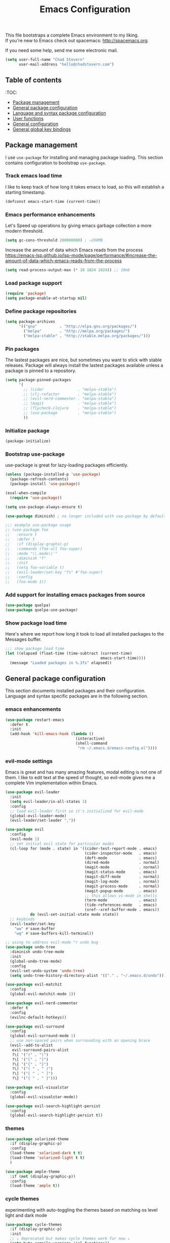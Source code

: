 #+TITLE: Emacs Configuration

This file bootstraps a complete Emacs environment to my liking. \\
If you're new to Emacs check out spacemacs: http://spacemacs.org.

If you need some help, send me some electronic mail.

#+BEGIN_SRC emacs-lisp
  (setq user-full-name "Chad Stovern"
        user-mail-address "hello@chadstovern.com")
#+END_SRC


** Table of contents

:TOC:
- [[#package-management][Package management]]
- [[#general-package-configuration][General package configuration]]
- [[#language-and-syntax-package-configuration][Language and syntax package configuration]]
- [[#user-functions][User functions]]
- [[#general-configuration][General configuration]]
- [[#general-global-key-bindings][General global key bindings]]


** Package management

I use =use-package= for installing and managing package loading.  This section contains configuration to bootstrap =use-package=.

*** Track emacs load time

I like to keep track of how long it takes emacs to load, so this will establish a starting timestamp.

#+BEGIN_SRC emacs-lisp
  (defconst emacs-start-time (current-time))
#+END_SRC

*** Emacs performance enhancements

Let's Speed up operations by giving emacs garbage collection a more modern threshold.
#+BEGIN_SRC emacs-lisp
  (setq gc-cons-threshold 200000000) ; ~200MB
#+END_SRC

Increase the amount of data which Emacs reads from the process https://emacs-lsp.github.io/lsp-mode/page/performance/#increase-the-amount-of-data-which-emacs-reads-from-the-process
#+BEGIN_SRC emacs-lisp
  (setq read-process-output-max (* 10 1024 1024)) ;; 10mb
#+END_SRC

*** Load package support

#+BEGIN_SRC emacs-lisp
  (require 'package)
  (setq package-enable-at-startup nil)
#+END_SRC

*** Define package repositories

#+BEGIN_SRC emacs-lisp
  (setq package-archives
        '(("gnu"          . "http://elpa.gnu.org/packages/")
          ("melpa"        . "http://melpa.org/packages/")
          ("melpa-stable" . "http://stable.melpa.org/packages/")))
#+END_SRC

*** Pin packages

The lastest packages are nice, but sometimes you want to stick with stable releases.  Package will always install the lastest packages available unless a package is pinned to a repository.

#+BEGIN_SRC emacs-lisp
  (setq package-pinned-packages
        '(
          ;; (cider               . "melpa-stable")
          ;; (clj-refactor        . "melpa-stable")
          ;; (evil-nerd-commenter . "melpa-stable")
          ;; (magit               . "melpa-stable")
          ;; (flycheck-clojure    . "melpa-stable")
          ;; (use-package         . "melpa-stable")
          ))
#+END_SRC

*** Initialize package

#+BEGIN_SRC emacs-lisp
  (package-initialize)
#+END_SRC

*** Bootstrap use-package

use-package is great for lazy-loading packages efficiently.

#+BEGIN_SRC emacs-lisp
  (unless (package-installed-p 'use-package)
    (package-refresh-contents)
    (package-install 'use-package))

  (eval-when-compile
    (require 'use-package))

  (setq use-package-always-ensure t)

  (use-package diminish) ; no longer included with use-package by default

  ;;; example use-package usage
  ;; (use-package foo
  ;;   :ensure t
  ;;   :defer t
  ;;   :if (display-graphic-p)
  ;;   :commands (foo-all foo-super)
  ;;   :mode "\\.mode\\'"
  ;;   :diminish "f"
  ;;   :init
  ;;   (setq foo-variable t)
  ;;   (evil-leader/set-key "fs" #'foo-super)
  ;;   :config
  ;;   (foo-mode 1))
#+END_SRC

*** Add support for installing emacs packages from source

#+BEGIN_SRC emacs-lisp
  (use-package quelpa)
  (use-package quelpa-use-package)
#+END_SRC


*** Show package load time

Here's where we report how long it took to load all installed packages to the Messages buffer.

#+BEGIN_SRC emacs-lisp
  ;;; show package load time
  (let ((elapsed (float-time (time-subtract (current-time)
                                            emacs-start-time))))
    (message "Loaded packages in %.3fs" elapsed))
#+END_SRC


** General package configuration

This section documents installed packages and their configuration.  Language and syntax specific packages are in the following section.

*** emacs enhancements

#+BEGIN_SRC emacs-lisp
  (use-package restart-emacs
    :defer t
    :init
    (add-hook 'kill-emacs-hook (lambda ()
                                 (interactive)
                                 (shell-command
                                  "rm ~/.emacs.d/emacs-config.el"))))
#+END_SRC

*** evil-mode settings

Emacs is great and has many amazing features, modal editing is not one of them.  I like to edit text at the speed of thought, so evil-mode gives me a complete Vim implementation within Emacs.

#+BEGIN_SRC emacs-lisp
  (use-package evil-leader
    :init
    (setq evil-leader/in-all-states 1)
    :config
    ;; load evil-leader first so it's initialized for evil-mode
    (global-evil-leader-mode)
    (evil-leader/set-leader ","))

  (use-package evil
    :config
    (evil-mode 1)
    ;; set initial evil state for particular modes
    (cl-loop for (mode . state) in '((cider-test-report-mode . emacs)
                                     (cider-inspector-mode   . emacs)
                                     (deft-mode              . emacs)
                                     (dired-mode             . normal)
                                     (magit-mode             . normal)
                                     (magit-status-mode      . emacs)
                                     (magit-diff-mode        . normal)
                                     (magit-log-mode         . normal)
                                     (magit-process-mode     . normal)
                                     (magit-popup-mode       . emacs)
                                     ;; this allows vi-mode in shells
                                     (term-mode              . emacs)
                                     (tide-references-mode   . emacs)
                                     (xref--xref-buffer-mode . emacs))
             do (evil-set-initial-state mode state))
    ;; keybinds
    (evil-leader/set-key
      "ww" #'save-buffer
      "wq" #'save-buffers-kill-terminal))

  ;; using to address evil-mode ^r undo bug
  (use-package undo-tree
    :diminish undo-tree-mode
    :init
    (global-undo-tree-mode)
    :config
    (evil-set-undo-system 'undo-tree)
    (setq undo-tree-history-directory-alist '(("." . "~/.emacs.d/undo"))))

  (use-package evil-matchit
    :config
    (global-evil-matchit-mode 1))

  (use-package evil-nerd-commenter
    :defer t
    :config
    (evilnc-default-hotkeys))

  (use-package evil-surround
    :config
    (global-evil-surround-mode 1)
    ;; use non-spaced pairs when surrounding with an opening brace
    (evil--add-to-alist
     evil-surround-pairs-alist
     ?\( '("(" . ")")
     ?\[ '("[" . "]")
     ?\{ '("{" . "}")
     ?\) '("( " . " )")
     ?\] '("[ " . " ]")
     ?\} '("{ " . " }")))

  (use-package evil-visualstar
    :config
    (global-evil-visualstar-mode))

  (use-package evil-search-highlight-persist
    :config
    (global-evil-search-highlight-persist t))
#+END_SRC

*** themes

#+BEGIN_SRC emacs-lisp
  (use-package solarized-theme
    :if (display-graphic-p)
    :config
    (load-theme 'solarized-dark t t)
    (load-theme 'solarized-light t t)
    )

  (use-package ample-theme
    :if (not (display-graphic-p))
    :config
    (load-theme 'ample t))
#+END_SRC

*** cycle themes

experimenting with auto-toggling the themes based on matching os level light and dark mode

#+BEGIN_SRC emacs-lisp
  (use-package cycle-themes
    :if (display-graphic-p)
    :init
    ;; ↓ deprecated but makes cycle themes work for now ↓
    (setq byte-compile-warnings '(cl-functions))
    (require 'cl)
    ;; ↑ deprecated but makes cycle themes work for now ↑
    (setq cycle-themes-theme-list
          '(
            solarized-dark
            solarized-light
            ))
    :config
    (evil-leader/set-key "ct" #'cycle-themes))

  (use-package auto-dark
    :if (display-graphic-p)
    :diminish auto-dark-mode
    :custom
    (auto-dark-themes '((solarized-dark) (solarized-light)))
    (auto-dark-allow-osascript t)
    (auto-dark-allow-powershell nil)
    :init (auto-dark-mode))
#+END_SRC

*** terminal settings

Explain.

#+BEGIN_SRC emacs-lisp
  (use-package multi-term
    :defer t
    :init
    (setq multi-term-dedicated-window-height 30
          multi-term-program "zsh")
    (add-hook 'term-mode-hook
              (lambda ()
                (setq term-buffer-maximum-size 10000)
                (setq yas-dont-activate t)
                (setq-local scroll-margin 0)
                (setq-local scroll-conservatively 0)
                (setq-local scroll-step 1)
                (setq-local evil-emacs-state-cursor 'bar)
                (setq-local global-hl-line-mode nil))))
#+END_SRC

*** window management

Explain.

#+BEGIN_SRC emacs-lisp
  (use-package perspective
    :if (not (bound-and-true-p persp-mode)) ; don't reload mode when reloading emacs config
    :init
    (add-hook 'kill-emacs-hook #'persp-state-save)
    :config
    (setq persp-suppress-no-prefix-key-warning t
          persp-state-default-file (concat user-emacs-directory ".emacs-perspectives"))
    (evil-leader/set-key "pl" '(lambda () ; (p)erspectives (l)oad
                                 (interactive)
                                 (persp-state-load persp-state-default-file)))
    (persp-mode))

  (use-package buffer-move
    :defer t)

  (use-package zoom-window
    :defer t
    :init
    (setq zoom-window-mode-line-color nil))

  ;; (use-package tab-line
  ;;   :ensure nil
  ;;   :init
  ;;   (global-tab-line-mode)
  ;;   :config
  ;;   (setq tab-line-new-button-show nil
  ;;         ;; tab-line-close-button-show nil
  ;;         tab-line-exclude-modes '(cider-test-report-mode
  ;;                                  deft-mode
  ;;                                  magit-mode
  ;;                                  magit-status-mode
  ;;                                  magit-diff-mode
  ;;                                  magit-log-mode
  ;;                                  magit-process-mode
  ;;                                  magit-popup-mode
  ;;                                  term-mode
  ;;                                  text-mode
  ;;                                  tide-references-mode
  ;;                                  xref--xref-buffer-mode))
  ;;   (set-face-attribute 'tab-line nil ;; background behind tabs
  ;;                       :background "#eee8d5" ; base2
  ;;                       :foreground "#657b83" ; base00
  ;;                       :distant-foreground "#586e75" ; base01
  ;;                       :family "Menlo"
  ;;                       :height 0.95
  ;;                       :box nil)
  ;;   (set-face-attribute 'tab-line-tab nil ;; active tab in another window
  ;;                       :inherit 'tab-line
  ;;                       :background "#fdf6e3" ; base3
  ;;                       :foreground "#586e75" ; base01
  ;;                       :box nil)
  ;;   (set-face-attribute 'tab-line-tab-current nil ;; active tab in current window
  ;;                       :background "#fdf6e3" ; base3
  ;;                       :foreground "#586e75" ; base01
  ;;                       :box nil)
  ;;   (set-face-attribute 'tab-line-tab-inactive nil ;; inactive tab
  ;;                       :background "#eee8d5" ; base2
  ;;                       :foreground "#93a1a1" ; base1
  ;;                       :box nil)
  ;;   (set-face-attribute 'tab-line-highlight nil ;; mouseover
  ;;                       :background "#eee8d5" ; base2
  ;;                       :foreground 'unspecified)
  ;;   ;; keyboard shortcuts
  ;;   (global-set-key (kbd "s-{") #'tab-line-switch-to-prev-tab)
  ;;   (global-set-key (kbd "s-}") #'tab-line-switch-to-next-tab))
#+END_SRC

*** navigation

Explain.

#+BEGIN_SRC emacs-lisp
  (use-package ivy
    :diminish ivy-mode
    :init
    (setq ivy-use-virtual-buffers t
          ivy-height 15
          ivy-count-format "(%d/%d) "
          ivy-re-builders-alist '((t . ivy--regex-ignore-order)))
    :config
    (ivy-mode 1))

  (use-package counsel
    :defer t)

  (use-package counsel-projectile
    :defer t)

  (use-package smex
    :defer t)

  (use-package ag
    :defer t)

  (use-package neotree
    :defer t
    :init
    (setq neo-smart-open t
          neo-autorefresh t
          neo-force-change-root t))

  (use-package display-line-numbers
    :ensure nil
    :hook (prog-mode . display-line-numbers-mode)
    :config
    (evil-leader/set-key "nn" #'display-line-numbers-mode))
#+END_SRC

*** project management

Explain.

#+BEGIN_SRC emacs-lisp
  ;;; project management
  (use-package projectile
    :defer t
    :diminish projectile-mode
    ;; :init
    :config
    ;; allow use of projectile "anywhere"
    (setq projectile-require-project-root nil)
    ;; use native elisp indexing to ensure ignore enforcement
    ;; (setq projectile-indexing-method 'native)
    ;; speed up projectile after first project search (especially for elisp native mode)
    ;; (setq projectile-enable-caching t)
    (setq projectile-globally-ignored-directories
          (cl-union projectile-globally-ignored-directories
                    '(".git"
                      ".cljs_rhino_repl"
                      ".cpcache"
                      ".meghanada"
                      ".shadow-cljs"
                      ".svn"
                      "cljs-runtime"
                      "node_modules"
                      "out"
                      "repl"
                      "resources/public/js/compiled"
                      "target"
                      "venv")))
    (setq projectile-globally-ignored-files
          (cl-union projectile-globally-ignored-files
                    '(".DS_Store"
                      ".lein-repl-history"
                      "*.gz"
                      "*.pyc"
                      "*.png"
                      "*.jpg"
                      "*.jar"
                      "*.retry"
                      "*.svg"
                      "*.tar.gz"
                      "*.tgz"
                      "*.zip")))
    (setq projectile-globally-unignored-files
          (cl-union projectile-globally-unignored-files
                    '("profiles.clj")))
    (setq projectile-mode-line '(:eval (format " [%s] " (projectile-project-name))))
    (projectile-mode))
#+END_SRC

direnv - load environment variables from .envrc files per project

#+BEGIN_SRC elisp
  (use-package envrc
    :defer t
    :init
    (envrc-global-mode))
#+END_SRC

*** documentation

#+BEGIN_SRC emacs-lisp
  (use-package deft
    :commands (deft)
    :init
    ;;; custom setup to support multiple note roots
    (defvar --user-home-dir (getenv "HOME"))
    (defvar --user-notes-common-dir (concat --user-home-dir "/notes/common"))
    (defvar --user-notes-personal-dir (concat --user-home-dir "/notes/personal"))
    (defvar --user-notes-work-dir (concat --user-home-dir "/notes/work"))
    (defun cs-setup-deft (notes-dir)
      ;; ensure we can filter by typing every time we launch deft
      (setq deft-directory notes-dir)
      (when (get-buffer "*Deft*") (kill-buffer "*Deft*"))
      (deft)
      (evil-emacs-state))
    ;;; keybinds pre load
    (evil-leader/set-key
      "nc" (lambda () (interactive) (cs-setup-deft --user-notes-common-dir))
      "np" (lambda () (interactive) (cs-setup-deft --user-notes-personal-dir))
      "nw" (lambda () (interactive) (cs-setup-deft --user-notes-work-dir))
      "nf" #'deft-find-file) ; (n)otes (f)ind file
    :config
    ;;; keybinds on load
    (evil-leader/set-key-for-mode 'deft-mode
      "nd" #'deft-delete-file     ; (n)valt (d)elete file
      "nr" #'deft-rename-file     ; (n)valt (r)ename file
      "nR" #'deft-refresh         ; (n)valt (R)efresh
      "nn" #'deft-new-file-named) ; (n)valt (n)ew file
    (setq
     ;; deft-recursive t
     deft-extensions '("txt" "org" "md")
     deft-default-extension "txt"
     deft-use-filename-as-title t
     deft-use-filter-string-for-filename t
     deft-auto-save-interval 30.0))
#+END_SRC

*** version control

magit so awesome.

#+BEGIN_SRC emacs-lisp
  (use-package magit
    :defer t
    :init
    ;; ? will pop up the built-in hotkeys from status mode
    (evil-leader/set-key
      "gg"  #'magit-dispatch-popup
      "gst" #'magit-status
      "gd"  #'magit-diff-working-tree
      "gco" #'magit-checkout
      "gcm" #'magit-checkout
      "gcb" #'magit-branch-and-checkout
      "gl"  #'magit-pull-from-upstream
      "gaa" #'magit-stage-modified
      "grh" #'magit-reset-head
      "gca" #'magit-commit
      "gpu" #'magit-push-current-to-upstream
      "gpp" #'magit-push-current-to-pushremote
      "gt"  #'magit-tag
      "gpt" #'magit-push-tags)
    (add-hook 'magit-status-mode-hook (lambda () (setq truncate-lines nil)))
    ;; specific within magit-mode
    (evil-leader/set-key-for-mode 'text-mode
      "cc" 'with-editor-finish
      "cC" 'with-editor-cancel)
    :config
    (setq truncate-lines nil) ; wrap lines, don't truncate.
    ;; let's improve evil-mode compatability
    (define-key magit-status-mode-map (kbd "k") #'previous-line)
    (define-key magit-status-mode-map (kbd "K") 'magit-discard)
    (define-key magit-status-mode-map (kbd "j") #'next-line))
#+END_SRC

diff-hl pretty cool.

#+BEGIN_SRC emacs-lisp
  (use-package diff-hl
    :defer t
    :init
    (add-hook 'after-init-hook 'global-diff-hl-mode)
    (add-hook 'dired-mode-hook 'diff-hl-dired-mode)
    (add-hook 'magit-post-refresh-hook 'diff-hl-magit-post-refresh)
    :config
    (diff-hl-flydiff-mode t)
    (unless (display-graphic-p)
      (diff-hl-margin-mode t)))
#+END_SRC

*** code auto-completion settings

For code completeion I've moved from auto-complete to company-mode since it is under active development and has great support in many modes.

I am giving up doc popups in some modes by making this move, but am admitting that more often than not I'm not using auto-complete to read docs, and instead will ensure I have a universal keybind that calls a mode's doc lookup.

I'm now experimenting with lsp-mode to add a more standarized approach to adding advanced language completion support.

#+BEGIN_SRC emacs-lisp
  (use-package company
    :diminish "⇥"
    :config
    (global-company-mode)
    (company-tng-configure-default)
    (define-key company-active-map [escape]
                (lambda ()
                  (interactive)
                  (company-complete)
                  (company-abort)
                  (when (bound-and-true-p evil-mode)
                    (evil-force-normal-state)))))

  (use-package lsp-mode
    :defer t
    :diminish lsp-mode
    :hook (((
             js-ts-mode
             typescript-ts-mode
             tsx-ts-mode
             ruby-mode
             web-mode
             ) . lsp-deferred))
    :commands (lsp-deferred lsp)
    :config
    (setq lsp-prefer-capf t)
    (setq lsp-auto-configure t
          lsp-auto-guess-root t
          ;; don't set flymake or lsp-ui so the default linter doesn't get trampled
          lsp-diagnostic-package :none
          lsp-rubocop-use-bundler nil
          lsp-solargraph-use-bundler nil)
    (with-eval-after-load 'lsp-mode
      (add-to-list 'lsp--formatting-indent-alist `(web-mode . web-mode-code-indent-offset))
      (add-to-list 'lsp-language-id-configuration `(".*\\.erb$" . "html")))
    ;;; keybinds after load
    (evil-leader/set-key
      "jd"  #'lsp-find-definition   ; (j)ump to (d)efinition
      "jb"  #'xref-pop-marker-stack ; (j)ump (b)ack to marker
      "fu"  #'lsp-find-references)  ; (f)ind (u)sages
    (define-key xref--xref-buffer-mode-map (kbd "k") #'previous-line)
    (define-key xref--xref-buffer-mode-map (kbd "j") #'next-line)
    (define-key xref--xref-buffer-mode-map (kbd "h") #'move-beginning-of-line)
    (define-key xref--xref-buffer-mode-map (kbd "l") #'move-end-of-line))

  (use-package lsp-ui
    :defer t
    :config
    (setq lsp-ui-sideline-enable t
          ;; disable flycheck setup so default linter isn't trampled
          lsp-ui-flycheck-enable nil
          lsp-ui-sideline-show-symbol nil
          lsp-ui-sideline-show-hover nil
          lsp-ui-sideline-show-code-actions nil
          lsp-ui-peek-enable nil
          lsp-ui-imenu-enable nil
          lsp-ui-doc-enable nil))
#+END_SRC

*** ai tools

Tools that automate parts of your workflow.

#+BEGIN_SRC elisp
  ;; (defun cs-copilot-or-company-tab ()
  ;;   (interactive)
  ;;   (or
  ;;    (copilot-accept-completion)
  ;;    (company-indent-or-complete-common nil)
  ;;    ))

  ;; (defun cs/no-copilot-mode ()
  ;;   "Helper for `cs/no-copilot-modes'."
  ;;   (copilot-mode -1))

  ;; (defvar cs/no-copilot-modes
  ;;   '(org-mode
  ;;     markdown-mode
  ;;     text-mode
  ;;     fundamental-mode
  ;;     eshell-mode
  ;;     shell-mode
  ;;     vterm-mode
  ;;     term-mode
  ;;     comint-mode
  ;;     compilation-mode
  ;;     minibuffer-inactive-mode
  ;;     )
  ;;   "Modes in which copilot is inconvenient.")

  ;; (defvar cs/copilot-manual-mode nil
  ;;   "When `t' will only show completions when manually triggered, e.g. via M-C-<return>.")

  ;; (defun cs/copilot-disable-predicate ()
  ;;   (or cs/copilot-manual-mode
  ;;       (member major-mode cs/no-copilot-modes)
  ;;       (company--active-p)
  ;;       ))

  ;; (use-package copilot
  ;;   :diminish "✈"
  ;;   :quelpa (copilot :fetcher github
  ;;                    :repo "zerolfx/copilot.el"
  ;;                    :branch "main"
  ;;                    :files ("dist" "*.el"))
  ;;   :hook ((prog-mode . copilot-mode))
  ;;   :config
  ;;   (add-to-list 'copilot-disable-predicates #'cs/copilot-disable-predicate)
  ;;   ;; (setq copilot-enable-predicates '(evil-insert-state-p)) ; evil-mode compatibility
  ;;   ;; (with-eval-after-load 'company
  ;;   ;;   (delq 'company-preview-if-just-one-frontend company-frontends) ; disable inline previews
  ;;   ;;   (define-key company-mode-map (kbd "<tab>") 'cs-copilot-or-company-tab)
  ;;   ;;   (define-key company-mode-map (kbd "TAB") 'cs-copilot-or-company-tab)
  ;;   ;;   (define-key company-active-map (kbd "<tab>") 'cs-copilot-or-company-tab)
  ;;   ;;   (define-key company-active-map (kbd "TAB") 'cs-copilot-or-company-tab))
  ;;   )
#+END_SRC

*** syntax checking

Explain.

#+BEGIN_SRC emacs-lisp
  (use-package flycheck
    :defer t
    :diminish flycheck-mode
    :init
    (add-hook 'after-init-hook #'global-flycheck-mode)
    :config
    (setq-default flycheck-check-syntax-automatically '(mode-enabled save))
    ;; disable documentation related emacs lisp checker
    (setq-default flycheck-disabled-checkers '(emacs-lisp-checkdoc clojure-cider-typed))
    (setq flycheck-mode-line-prefix "☑"))

  ;; (use-package flycheck-inline
  ;;   :defer t
  ;;   :after (flycheck)
  ;;   :hook ((flycheck-mode . turn-on-flycheck-inline)))

  (use-package flymake
    :ensure nil
    :defer t
    :diminish flymake-mode)
#+END_SRC

*** paredit

Explain.

barf = push out of current sexp \\
slurp = pull into current sexp \\
use ~Y~ not ~yy~ for yanking a line maintaining balanced parens \\
use ~y%~ for yanking a s-expression

#+BEGIN_SRC emacs-lisp
  (use-package paredit
    :defer t
    :diminish "⒫"
    :init
    (add-hook 'emacs-lisp-mode-hook 'enable-paredit-mode)
    (add-hook 'clojure-mode-hook 'enable-paredit-mode)
    (add-hook 'clojurescript-mode-hook 'enable-paredit-mode)
    (add-hook 'yaml-mode-hook (lambda ()
                                (enable-paredit-mode)
                                (electric-pair-mode)))
    (evil-leader/set-key
      "W"   #'paredit-wrap-sexp
      "w("  #'paredit-wrap-sexp
      "w["  #'paredit-wrap-square
      "w{"  #'paredit-wrap-curly
      "w<"  #'paredit-wrap-angled
      "w\"" #'paredit-meta-doublequote
      ">>"  #'paredit-forward-barf-sexp
      "><"  #'paredit-forward-slurp-sexp
      "<<"  #'paredit-backward-barf-sexp
      "<>"  #'paredit-backward-slurp-sexp
      "D"   #'paredit-splice-sexp         ; del surrounding ()[]{}
      "rs"  #'raise-sexp                  ; (r)aise (s)exp
      "ss"  #'paredit-split-sexp          ; (s)plit (s)exp
      "js"  #'paredit-join-sexps          ; (j)oin (s)exps
      "xs"  #'kill-sexp                   ; (x)delete (s)exp
      "xS"  #'backward-kill-sexp          ; (x)delete (S)exp backward
      "pt"  #'evil-cleverparens-mode)     ; clever(p)arens (t)oggle
    :config
    ;; prevent paredit from adding a space before opening paren in certain modes
    (defun cs-mode-space-delimiter-p (endp delimiter)
      "Don't insert a space before delimiters in certain modes"
      (or
       (bound-and-true-p js-mode)
       (bound-and-true-p javascript-mode)))
    (add-to-list 'paredit-space-for-delimiter-predicates #'cs-mode-space-delimiter-p))

  (use-package evil-cleverparens
    :defer t
    :diminish "⒞"
    :init
    ;; enabled in the following modes
    (add-hook 'clojure-mode-hook 'evil-cleverparens-mode)
    (add-hook 'emacs-lisp-mode-hook 'evil-cleverparens-mode)
    (add-hook 'lisp-mode-hook 'evil-cleverparens-mode)
    (add-hook 'lisp-interaction-mode-hook 'evil-cleverparens-mode)
    (add-hook 'org-mode-hook 'evil-cleverparens-mode)
    (add-hook 'web-mode-hook 'evil-cleverparens-mode)
    (add-hook 'yaml-mode-hook 'evil-cleverparens-mode)
    (add-hook 'typescript-mode-hook 'evil-cleverparens-mode)
    ;; disabled in the following modes
    ;; (add-hook 'rjsx-mode-hook (lambda () (evil-cleverparens-mode -1)))
    ;;; keybinds pre load
    (evil-leader/set-key "pt" #'evil-cleverparens-mode) ; clever(p)arens (t)oggle
    :config
    ;; prevent evil-cleverparens from setting x and X to delete and splice,
    ;; preventing it from "breaking" paredit's default strict behavior.
    (evil-define-key 'normal evil-cleverparens-mode-map
      (kbd "x") #'paredit-forward-delete
      (kbd "X") #'paredit-backward-delete))
#+END_SRC

*** aggressive indentation

#+BEGIN_SRC emacs-lisp
  (use-package aggressive-indent
    :diminish "⇉"
    :config
    (global-aggressive-indent-mode 1)
    (setq aggressive-indent-excluded-modes
          (cl-union aggressive-indent-excluded-modes
                    '(c-mode
                      clojure-mode
                      clojurescript-mode
                      dockerfile-mode
                      html-mode
                      java-mode
                      javascript-mode
                      js-ts-mode
                      js-mode
                      pug-mode
                      terraform-mode
                      tide-mode
                      typscript-mode
                      typescript-ts-mode
                      tsx-ts-mode
                      web-mode))))
#+END_SRC

*** indentation highlighting
#+BEGIN_SRC emacs-lisp
  (use-package highlight-indent-guides
    :defer t
    :hook ((prog-mode . highlight-indent-guides-mode))
    :diminish highlight-indent-guides-mode
    :config
    (setq highlight-indent-guides-method 'character
          highlight-indent-guides-responsive 'top))
#+END_SRC

*** code folding
#+BEGIN_SRC emacs-lisp
  (use-package hideshow
    :ensure nil
    :hook (prog-mode . hs-minor-mode)
    :diminish hs-minor-mode
    ;; :config
    ;; (evil-define-key 'normal prog-mode-map (kbd "SPC") 'hs-toggle-hiding)
    )
#+END_SRC

*** rainbow delimiters

Explain.

#+BEGIN_SRC emacs-lisp
  (use-package rainbow-delimiters
    :defer t
    :init
    (add-hook 'prog-mode-hook #'rainbow-delimiters-mode)
    (add-hook 'yaml-mode-hook #'rainbow-delimiters-mode))
#+END_SRC

*** column width enforcement

Explain.

#+BEGIN_SRC emacs-lisp
  (use-package column-enforce-mode
    :hook (clojure-mode
           shell-script-mode
           json-mode)
    :diminish column-enforce-mode
    :init
    (setq column-enforce-column 100
          column-enforce-comments nil))
#+END_SRC

*** show end of buffer in editing modes (easily see empty lines)

#+BEGIN_SRC emacs-lisp
  (use-package vi-tilde-fringe
    :defer t
    :diminish vi-tilde-fringe-mode
    :init
    (add-hook 'prog-mode-hook #'vi-tilde-fringe-mode)
    (add-hook 'conf-space-mode-hook #'vi-tilde-fringe-mode)
    (add-hook 'markdown-mode-hook #'vi-tilde-fringe-mode)
    (add-hook 'org-mode-hook #'vi-tilde-fringe-mode)
    (add-hook 'yaml-mode-hook #'vi-tilde-fringe-mode))
#+END_SRC

*** emoji / unicode support 😎👍🏼🚀

I've disabled this due to the massive performance degradation I experienced.

#+BEGIN_SRC emacs-lisp
  (use-package emojify
    :defer t
    :init
    (add-hook 'after-init-hook #'global-emojify-mode)
    (add-hook 'after-init-hook #'global-emojify-mode-line-mode)
    :config
    (setq emojify-inhibit-major-modes
          (cl-union emojify-inhibit-major-modes
                    '(cider-mode
                      cider-repl-mode
                      cider-test-report-mode
                      shell-script-mode
                      sql-mode
                      term-mode
                      web-mode
                      yaml-mode))
          emojify-prog-contexts "none"))
#+END_SRC

*** keybind discovery

As you start typing a key command in emacs, a pop-up modal will appear at the bottom of the window, showing you options.  This is multi-layered meaning if a key command sequence is more than just two keys, it will progressively reveal your options as you make key presses.

#+BEGIN_SRC emacs-lisp
  (use-package which-key
    :ensure nil
    :diminish which-key-mode
    :config
    (which-key-mode))
#+END_SRC

*** jump to text

Jump to any line or word with the keybinds shown below.

#+BEGIN_SRC emacs-lisp
  (use-package avy
    :defer t
    :init
    ;;; keybinds pre load
    (evil-leader/set-key
      "jl" #'avy-goto-line
      "jw" #'avy-goto-word-1
      "jc" #'avy-goto-char))
#+END_SRC

*** editorconfig: indentation and whitespace settings

Honor editorconfig files configuration for whitespace and indentation settings where possible.

#+BEGIN_SRC emacs-lisp
  (use-package editorconfig
    :ensure nil
    :diminish "↹"
    :init
    (setq auto-mode-alist
          (cl-union auto-mode-alist
                    '(("\\.editorconfig\\'" . editorconfig-conf-mode)
                      ("\\editorconfig\\'"  . editorconfig-conf-mode))))
    :config
    (editorconfig-mode 1))
#+END_SRC

*** prevent long line slow-downs

#+BEGIN_SRC emacs-lisp
  (use-package so-long
    :config
    (setq so-long-minor-modes
          (cl-union so-long-minor-modes
                    '(column-enforce-mode
                      flycheck-mode
                      rainbow-delimiters-mode
                      show-smartparens-mode)))
    (global-so-long-mode 1))
#+END_SRC

*** documentation search

#+BEGIN_SRC emacs-lisp
  (use-package dash-at-point
    :defer t)
#+END_SRC

*** code snippets

#+BEGIN_SRC emacs-lisp
  (use-package yasnippet
    :commands (yas-minor-mode yas-minor-mode-on)
    :diminish yas-minor-mode
    :init
    (add-hook 'prog-mode-hook #'yas-minor-mode)
    (add-hook 'restclient-mode-hook #'yas-minor-mode)
    (add-hook 'org-mode-hook #'yas-minor-mode)
    :config
    (setq yas-snippet-dirs
          (cl-union yas-snippet-dirs
                    '("~/.emacs.d/snippets"))) ;; personal snippets
    (yas-reload-all))

  (use-package yasnippet-snippets
    :defer t)
#+END_SRC

*** spell checking

#+BEGIN_SRC emacs-lisp
  (setq ispell-program-name "aspell")
#+END_SRC

*** string manipulation
#+BEGIN_SRC emacs-lisp
  (use-package string-inflection
    :defer t
    :init
    (evil-leader/set-key
      "sit" #'string-inflection-all-cycle
      "sic" #'string-inflection-lower-camelcase
      "sik" #'string-inflection-kebab-case
      "sis" #'string-inflection-underscore))
#+END_SRC


** Language and syntax package configuration

This section documents installed language and syntax specific packages and their configuration.

*** universal

Explain.

#+BEGIN_SRC emacs-lisp
  (use-package treesit
    :ensure nil
    ;; only load treesit if installed Emacs supports it
    :if (fboundp 'treesit-language-available-p)
    :config
    ;; set up language grammar sources for automatic installation:
    (setq treesit-language-source-alist
          '(
  	  (javascript    "https://github.com/tree-sitter/tree-sitter-javascript")
            (typescript    "https://github.com/tree-sitter/tree-sitter-typescript" "master" "typescript/src")
            (tsx           "https://github.com/tree-sitter/tree-sitter-typescript" "master" "tsx/src")
            (json          "https://github.com/tree-sitter/tree-sitter-json")
            (css          "https://github.com/tree-sitter/tree-sitter-css")
            (html          "https://github.com/tree-sitter/tree-sitter-html")
            (regex          "https://github.com/tree-sitter/tree-sitter-regex")
            (bash          "https://github.com/tree-sitter/tree-sitter-bash")
            ;; clojure: no support yet
            ;; clojurescript: no support yet
            (ruby          "https://github.com/tree-sitter/tree-sitter-ruby")
            (python        "https://github.com/tree-sitter/tree-sitter-python")
            (go            "https://github.com/tree-sitter/tree-sitter-go")
            (java          "https://github.com/tree-sitter/tree-sitter-java")
  	  ))
    ;; Automatically install grammars if they aren’t already available.
    (dolist (lang '(
  		  javascript
  		  typescript
  		  tsx
  		  json
  		  css
  		  html
  		  regex
  		  bash
  		  ruby
  		  python
  		  go
  		  java
  		  ))
      (unless (treesit-language-available-p lang)
        (treesit-install-language-grammar lang))))
#+END_SRC

*** clojure

Explain.

#+BEGIN_SRC emacs-lisp
  (use-package clojure-mode
    :defer t
    :init
    (add-hook 'clojure-mode-hook (lambda ()
                                   (clj-refactor-mode 1)
                                   (yas-minor-mode)
                                   (add-to-list 'write-file-functions 'delete-trailing-whitespace)))
    :config
    (require 'flycheck-clj-kondo)
    ;;; keybinds on load
    (evil-leader/set-key-for-mode 'clojure-mode
      "ri"  #'cider-jack-in                 ; (r)epl (i)nitialize
      "rr"  #'cider-restart                 ; (r)epl (r)estart
      "rq"  #'cider-quit                    ; (r)epl (q)uit
      "rc"  #'cider-connect                 ; (r)epl (c)onnect
      "eb"  #'cider-eval-buffer             ; (e)val (b)uffer
      "ef"  #'cider-eval-defun-at-point     ; (e)val de(f)un
      "es"  #'cider-eval-sexp-at-point      ; (e)val (s)-expression
      "rtn" #'cider-test-run-ns-tests       ; (r)un (t)ests (n)amespace
      "rtp" #'cider-test-run-project-tests  ; (r)un (t)ests (p)roject
      "rtl" #'cider-test-run-loaded-tests   ; (r)un (t)ests (l)oaded namespaces
      "rtf" #'cider-test-rerun-failed-tests ; (r)erun (t)ests (f)ailed tests
      "rta" #'cider-auto-test-mode          ; (r)un (t)ests (a)utomatically
      "rb"  #'cider-switch-to-repl-buffer   ; (r)epl (b)uffer
      "ff"  #'cider-format-defun            ; (f)ormat (f)orm
      "fr"  #'cider-format-region           ; (f)ormat (r)egion
      "fb"  #'cider-format-buffer           ; (f)ormat (b)uffer
      "ds"  #'cider-doc                     ; (d)oc (s)earch
      "fu"  #'cljr-find-usages              ; (f)ind (u)sages
      ;; add keybindings here to replace cljr-helm (,rf)
      )
    (evil-leader/set-key-for-mode 'clojurescript-mode
      "ri"  #'cider-jack-in-cljs            ; (r)epl (i)nitialize
      "rr"  #'cider-restart                 ; (r)epl (r)estart
      "rq"  #'cider-quit                    ; (r)epl (q)uit
      "rc"  #'cider-connect-cljs            ; (r)epl (c)onnect
      "eb"  #'cider-eval-buffer             ; (e)val (b)uffer
      "ef"  #'cider-eval-defun-at-point     ; (e)val de(f)un
      "es"  #'cider-eval-sexp-at-point      ; (e)val (s)-expression
      "rtn" #'cider-test-run-ns-tests       ; (r)un (t)ests (n)amespace
      "rtp" #'cider-test-run-project-tests  ; (r)un (t)ests (p)roject
      "rtl" #'cider-test-run-loaded-tests   ; (r)un (t)ests (l)oaded namespaces
      "rtf" #'cider-test-rerun-failed-tests ; (r)erun (t)ests (f)ailed tests
      "rta" #'cider-auto-test-mode          ; (r)un (t)ests (a)utomatically
      "rb"  #'cider-switch-to-repl-buffer   ; (r)epl (b)uffer
      "ff"  #'cider-format-defun            ; (f)ormat (f)orm
      "fr"  #'cider-format-region           ; (f)ormat (r)egion
      "fb"  #'cider-format-buffer           ; (f)ormat (b)uffer
      "ds"  #'cider-doc                     ; (d)oc (s)earch
      "fu"  #'cljr-find-usages              ; (f)ind (u)sages
      )
    (evil-leader/set-key-for-mode 'clojurec-mode
      "eb"  #'cider-eval-buffer		  ; (e)val (b)uffer
      "ef"  #'cider-eval-defun-at-point	  ; (e)val de(f)un
      "es"  #'cider-eval-sexp-at-point	  ; (e)val (s)-expression
      "rtn" #'cider-test-run-ns-tests	  ; (r)un (t)ests (n)amespace
      "rtp" #'cider-test-run-project-tests  ; (r)un (t)ests (p)roject
      "rtl" #'cider-test-run-loaded-tests	  ; (r)un (t)ests (l)oaded namespaces
      "rtf" #'cider-test-rerun-failed-tests ; (r)erun (t)ests (f)ailed tests
      "rta" #'cider-auto-test-mode          ; (r)un (t)ests (a)utomatically
      "rb"  #'cider-switch-to-repl-buffer	  ; (r)epl (b)uffer
      "ff"  #'cider-format-defun		  ; (f)ormat (f)orm
      "fr"  #'cider-format-region		  ; (f)ormat (r)egion
      "fb"  #'cider-format-buffer		  ; (f)ormat (b)uffer
      "ds"  #'cider-doc			  ; (d)oc (s)earch
      "fu"  #'cljr-find-usages		  ; (f)ind (u)sages
      ))
  (use-package clojure-mode-extra-font-locking
    :defer t)
  (use-package cider
    :defer t
    :init
    (setq cider-repl-pop-to-buffer-on-connect nil ; don't show repl buffer on launch
          cider-repl-display-in-current-window t  ; open repl buffer in current window
          cider-show-error-buffer t               ; show error buffer automatically
          cider-auto-select-error-buffer nil      ; don't switch to error buffer on error
          cider-font-lock-dynamically t           ; font-lock as much as possible
          cider-save-file-on-load t               ; save file on prompt when evaling
          cider-repl-use-clojure-font-lock t      ; nicer repl output
          cider-repl-history-file (concat user-emacs-directory "cider-history")
          cider-repl-wrap-history t
          cider-repl-history-size 3000
          nrepl-hide-special-buffers nil          ; show buffers for debugging
          )

    (add-hook 'cider-mode-hook (lambda ()
                                 (eldoc-mode)))
    (add-hook 'cider-repl-mode-hook (lambda ()
                                      (paredit-mode)))
    ;;cljs
    ;; (setq cider-cljs-lein-repl
    ;;       "(do (require 'figwheel-sidecar.repl-api)
    ;;            (figwheel-sidecar.repl-api/start-figwheel!)
    ;;            (figwheel-sidecar.repl-api/cljs-repl))")
    :config
    (setq cider-mode-line '(:eval (format " [%s]" (cider--modeline-info))))
    ;; (eval-after-load 'flycheck '(flycheck-clojure-setup))
    ;;; keybinds on load
    (evil-leader/set-key-for-mode 'cider-repl-mode
      "rr" #'cider-restart                       ; (r)epl (r)estart
      "rq" #'cider-quit                          ; (r)epl (q)uit
      "rl" #'cider-switch-to-last-clojure-buffer ; (r)epl (l)ast buffer
      "rn" #'cider-repl-set-ns                   ; (r)epl set (n)amespace
      "rp" #'cider-repl-toggle-pretty-printing   ; (r)epl (p)retty print
      "rh" #'cider-repl-history                  ; (r)epl (h)istory
      "cr" #'cider-repl-clear-buffer             ; (c)lear (r)epl
      )
    (bind-key "S-<return>" #'cider-repl-newline-and-indent cider-repl-mode-map)
    (define-key cider-test-report-mode-map (kbd "k") #'previous-line)
    (define-key cider-test-report-mode-map (kbd "j") #'next-line))
  (use-package clj-refactor
    :defer t
    :diminish "↻"
    :init
    (setq cljr-warn-on-eval nil)
    )
  (use-package flycheck-clj-kondo
    :defer t)
  ;; (use-package flycheck-clojure
  ;;   :defer t)
  (use-package zprint-mode
    :defer t
    :diminish zprint-mode
    :hook (((clojure-mode clojurescript-mode) . zprint-mode)))
#+END_SRC

*** elixir

#+BEGIN_SRC emacs-lisp
  (use-package elixir-mode
    :defer t)
  (use-package alchemist
    :defer t)
#+END_SRC

*** emacs-lisp

#+BEGIN_SRC emacs-lisp
  (use-package emacs-lisp
    :ensure nil
    :defer t
    :init
    ;;; keybinds pre load
    (evil-leader/set-key-for-mode 'emacs-lisp-mode
      "ri" 'ielm)
    (evil-leader/set-key-for-mode 'lisp-interaction-mode
      "ri" 'ielm))
#+END_SRC

*** golang

#+BEGIN_SRC emacs-lisp
  (use-package go-mode
    :defer t
    :hook ((go-mode . (lambda ()
                        (if (not (string-match "go" compile-command))
                            (set (make-local-variable 'compile-command)
                                 "go build -v && go test -v && go vet")))))
    :init
    (setq gofmt-command "goimports")
    (add-hook 'before-save-hook 'gofmt-before-save)
    :config
    ;;; hotkeys
    (evil-leader/set-key-for-mode 'go-mode
      "CC"  #'compile       ; (C)ompile (C)ode
      "jd"  #'godef-jump    ; (j)ump to (d)ef
      "jb"  #'pop-tag-mark) ; (j)ump (b)ack
    )
  (use-package company-go
    :defer t
    :init
    (with-eval-after-load 'company
      (add-to-list 'company-backends 'company-go)))
#+END_SRC

*** graphql

#+BEGIN_SRC emacs-lisp
  (use-package graphql-mode
    :defer t)
#+END_SRC

*** html / css / javascript / typescript / web templates

Explain.

#+BEGIN_SRC emacs-lisp
  ;; use project local executables
  (use-package add-node-modules-path
    :defer t
    :hook (((
             js-ts-mode
             typescript-ts-mode
             tsx-ts-mode
             ) . add-node-modules-path)))

  ;; prettier formatting
  (use-package prettier-js
    :defer t
    :diminish prettier-js-mode
    :hook (((
             js-ts-mode
             typescript-ts-mode
             tsx-ts-mode
             ) . cs/use-prettier-if-config-exists-in-project-root)))

  (use-package eslint-fix
    :defer t
    :diminish eslint-fix)

  (defun cs/enable-eslint-webmode ()
    (interactive)
    (flycheck-add-mode 'javascript-eslint 'web-mode)
    (flycheck-select-checker 'javascript-eslint))

  ;; universal js settings
  (setq js-indent-level 2)
  (setq js-jsx-indent-level 2)

  (defun cs/js-ts-common-setup ()
    "Common configuration for JavaScript, TSX, and TypeScript modes."
    (setq-local typescript-indent-level 2
                js-indent-level 2
                indent-tabs-mode nil)
    (cs/use-linter-from-package-json)
    (cs/enable-eslint-webmode)
    (cs/use-prettier-if-config-exists-in-project-root)
    (setq-local electric-pair-pairs (append electric-pair-pairs '((?\' . ?\')))) ; add single quotes
    (setq-local electric-pair-text-pairs electric-pair-pairs)
    (electric-pair-mode 1))

  ;; Configure js-ts-mode for plain JavaScript files.
  (use-package js-ts-mode
    :ensure nil
    :mode ("\\.js\\'" . js-ts-mode)
    :hook (js-ts-mode . (lambda ()
                          (cs/js-ts-common-setup)
                          (evil-leader/set-key-for-mode 'js-ts-mode
                            "fp" 'prettier-js-mode
                            "lf" #'eslint-fix))))

  ;; Configure typescript-ts-mode for TypeScript files.
  (use-package typescript-ts-mode
    :ensure nil
    :mode ("\\.ts\\'" . typescript-ts-mode)
    :hook (typescript-ts-mode . (lambda ()
                                  (cs/js-ts-common-setup)
                                  (evil-leader/set-key-for-mode 'typescript-ts-mode
                                    "fp" 'prettier-js-mode
                                    "lf" #'eslint-fix))))

  ;; Configure tsx-ts-mode for TSX and JSX files.
  (use-package tsx-ts-mode
    :ensure nil
    :mode (("\\.tsx\\'" . tsx-ts-mode)
           ("\\.jsx\\'" . tsx-ts-mode))
    :hook (tsx-ts-mode . (lambda ()
                           (cs/js-ts-common-setup)
                           (evil-leader/set-key-for-mode 'tsx-ts-mode
                             "fp" 'prettier-js-mode
                             "lf" #'eslint-fix))))

  (use-package web-mode
    :mode ("\\.ejs\\'"
           "\\.html\\'"
           "\\.erb\\'"
           "\\.j2\\'"
           "\\.jinja\\'"
           "\\.php\\'")
    :init
    (add-hook
     'web-mode-hook
     (lambda ()
       ;; fix paren matching web-mode conflict for jinja-like templates
       (when (or (string-equal "j2" (file-name-extension buffer-file-name))
                 (string-equal "jinja" (file-name-extension buffer-file-name)))
         (setq-local electric-pair-inhibit-predicate
                     (lambda (c)
                       (if (char-equal c ?{) t (electric-pair-default-inhibit c)))))))
    :config
    (setq css-indent-offset 2
          web-mode-code-indent-offset 2
          web-mode-css-indent-offset 2
          web-mode-markup-indent-offset 2
          web-mode-attr-indent-offset 2
          web-mode-attr-value-indent-offset 2
          web-mode-enable-auto-quoting nil
          web-mode-comment-formats '(("css" . "/*")
                                     ("java" . "/*")
                                     ("php" . "/*")))
  ;;; keybinds on load
    (evil-leader/set-key-for-mode 'web-mode
      "fh" #'web-beautify-html)) ; (f)ormat (h)tml

  (use-package pug-mode
    :mode ("\\.pug\\'")
    :config
    (setq pug-tab-width 4))
#+END_SRC

*** java

#+BEGIN_SRC emacs-lisp
  (use-package lsp-java
    :defer t
    :hook (((java-mode) . lsp)))
#+END_SRC

*** markdown

#+BEGIN_SRC emacs-lisp
  (use-package markdown-mode
    :mode ("\\.md\\'"
           "\\.taskpaper\\'")
    :config
    (setq
     markdown-enable-wiki-links t
     markdown-header-scaling t
     markdown-fontify-code-blocks-natively t)
    (custom-set-faces
     '(markdown-header-face ((t (:inherit font-lock-function-name-face :family "variable-pitch"))))
     '(markdown-header-face-1 ((t (:inherit markdown-header-face :height 1.8  :foreground "#dc322f")))) ; red
     '(markdown-header-face-2 ((t (:inherit markdown-header-face :height 1.4  :foreground "#859900")))) ; green
     '(markdown-header-face-3 ((t (:inherit markdown-header-face :height 1.2  :foreground "#268bd2")))) ; blue
     '(markdown-header-face-4 ((t (:inherit markdown-header-face :height 1.15 :foreground "#b58900")))) ; yellow
     '(markdown-header-face-5 ((t (:inherit markdown-header-face :height 1.1  :foreground "#2aa198")))) ; cyan
     '(markdown-header-face-6 ((t (:inherit markdown-header-face :height 1.05 :foreground "#859900")))) ; green
     )
    ;;; keybinds on load
    (evil-leader/set-key-for-mode 'markdown-mode
      "Mb" 'markdown-insert-bold
      "Me" 'markdown-insert-italic
      "Ms" 'markdown-insert-strike-through
      "Ml" 'markdown-insert-link
      "Mu" 'markdown-insert-uri
      "Mi" 'markdown-insert-image
      "Mh" 'markdown-insert-hr
      "Mf" 'markdown-insert-footnote
      "Mp" 'cs-marked-preview-file
      "il" 'markdown-insert-wiki-link          ; (i)sert (l)ink
      "ol" 'markdown-follow-thing-at-point     ; (o)pen (l)ink
      "es" 'markdown-edit-code-block           ; (e)dit (s)pecial
      "at" 'markdown-table-align               ; (a)lign (t)able
      )

    (evil-define-key 'normal markdown-mode-map (kbd "TAB") 'markdown-cycle)

    (evil-leader/set-key
      ;; set universally and override as needed such as with magit + text-mode
      "ec" 'edit-indirect-commit
      "eC" 'edit-indirect-abort))

  (use-package edit-indirect
    :defer t)

  ;; used for em-dash and en-dash mostly
  (use-package typo
    :defer t
    :diminish typo-mode
    :init
    (evil-leader/set-key
      "ft"  #'typo-mode)) ; (f)ormatting topography (t)oggle
#+END_SRC

*** org mode

Explain.

#+BEGIN_SRC emacs-lisp
  ;;; mac mail link functions
  (defun org-mac-mail-link-open-link (mid _)
    (start-process "open-link" nil "open" (format "message://%%3C%s%%3E" mid)))

  (defun org-mac-mail-link-add-message-links ()
    (org-link-set-parameters "message" :follow #'org-mac-mail-link-open-link))

  (use-package org-mode
    :ensure nil
    :mode ("\\.org\\'"
           "\\.txt\\'")
    :hook ((org-mode . (lambda ()
                         (require 'ox-md)
                         (require 'ox-beamer)))
           ;; automatically save my orgmode files to disk
           ;; (org-mode . (lambda ()
           ;;               (add-hook 'auto-save-hook 'org-save-all-org-buffers nil t)
           ;;               (auto-save-mode)))
           (org-mode . org-mac-mail-link-add-message-links)
           (org-indent-mode . (lambda () (diminish 'org-indent-mode))))
    :init
    ;;; general settings
    (setq org-directory "~/org")
    (setq org-insert-mode-line-in-empty-file t) ; for .txt file compatability
    (setq org-startup-truncated nil) ; wrap lines, don't truncate.
    ;;; src code editing settings
    (setq org-src-fontify-natively t)
    (setq org-src-tab-acts-natively t)
    (setq org-src-window-setup 'current-window)
    ;; list of languages allowed to execute within org-mode
    (org-babel-do-load-languages 'org-babel-load-languages
                                 (append org-babel-load-languages '((sql . t))))
    ;;; todo
    (setq org-agenda-files (list "~/org/todo.org"))
    (setq org-todo-keywords
          '((sequence "TODO" "STARTED" "WAITING" "ON HOLD" "|" "DONE" "DROPPED")))
    (setq org-deadline-warning-days 3)
    (setq org-agenda-show-future-repeats nil)
    (setq org-agenda-window-setup 'current-window)
    (setq org-refile-targets '((nil :maxlevel . 5)
                               (org-agenda-files :maxlevel . 5)))
    (setq org-refile-use-outline-path t)
    (setq org-outline-path-complete-in-steps nil)
    ;; rethink this as it is outdated....
    (setq org-capture-templates
          '(("t" "Task" entry (file+headline "~/org/todo.org" "inbox")
             "** %?\n%i\n"
             :prepend t)
            ("n" "Note" entry (file+headline "~/org/notes.org" "uncategorized")
             "** %?\n%i\n"
             :prepend t)
            ("j" "Journal" entry
             (file+headline "~/org/journal.org" "current month")
             "* %u\n%?\n"
             :prepend t)
            ("s" "Scratch" entry
             (file+headline "~/org/scratchpad.org" "scratchpad")
             "** %?\n%i\n"
             :prepend t)))
    ;;; habits
    (setq org-log-into-drawer t)
    ;;; display formatting
    (setq org-image-actual-width 720)
    (setq org-adapt-indentation nil)
    (setq org-startup-indented t)
    (setq org-tags-column -100)
    ;;; exporting
    (setq image-types (cons 'svg image-types)) ; https://emacs.stackexchange.com/questions/74289/emacs-28-2-error-in-macos-ventura-image-type-invalid-image-type-svg
    (setq org-export-with-smart-quotes t)
    (setq org-html-postamble nil)
    (setq org-agenda-custom-commands
          ;; set agenda views to print to html
          '(("P" agenda "" nil ("~/.emacs.d/views/agenda.html"))))
    ;;; keybinds pre load
    (evil-leader/set-key-for-mode 'org-mode
      "ots" 'org-todo                                      ; toggle status
      "ott" 'org-show-todo-tree                            ; toggle todo-tree
      "oss" 'org-schedule                                  ; set schedule
      "osd" 'org-deadline                                  ; set deadline
      "ost" 'org-set-tags                                  ; set tags
      "oat" 'org-archive-subtree-default-with-confirmation ; archive tree
      "oac" 'git-auto-commit-mode                          ; auto commit
      "orf" 'org-refile                                    ; refile
      "oe"  'org-export-dispatch                           ; export
      "es"  'org-edit-special
      "ri"  'ielm                                          ; (r)epl (i)nitialize
      "il"  'org-insert-link                               ; (i)sert (l)ink
      "ol"  'org-open-at-point                             ; (o)pen (l)ink
      "jb"  'org-mark-ring-goto                            ; (j)ump (b)ack
      "dl"  'org-toggle-link-display                       ; (d)isplay (l)ink toggle
      "di"  'org-toggle-inline-images                      ; (d)isplay (i)nline images
      "cb"  'org-toggle-checkbox                           ; toggle (c)heck(b)ox
      "at"  'org-table-align                               ; (a)lign (t)able
      "ir"  'org-table-insert-row                          ; (i)sert (r)ow
      "ic"  'org-table-insert-column                       ; (i)sert (c)olumn
      "ns"  'org-toggle-narrow-to-subtree                  ; (n)arrow (s)ubtree toggle
      )
    (evil-leader/set-key
      "oc"  'org-capture                                       ; capture
      "oav" 'org-agenda-list                                   ; org agenda view
      "oaw" 'org-agenda-write                                  ; org agenda write
      ;; automatically create a perspective and then open
      "oot" (lambda () (interactive) (find-file "~/org/todo.org"))       ; org open todo
      "oon" (lambda () (interactive) (find-file "~/org/notes.org"))      ; org open notes
      "ooo" (lambda () (interactive) (find-file "~/org/README.org"))     ; org open README
      "oos" (lambda () (interactive) (find-file "~/org/scratchpad.org")) ; org open scratchpad
      ;; org agenda print (and open)
      "oap" (lambda ()
              (interactive)
              (org-store-agenda-views)
              (browse-url (concat "file://" --user-home-dir "/.emacs.d/views/agenda.html")))
      ;; "oCg" 'org-clock-goto
      ;; set universally and override as needed such as with magit + text-mode
      "cc" 'org-edit-src-exit
      "cC" 'org-edit-src-abort)
    (evil-define-key 'normal org-mode-map
      (kbd "TAB")   #'org-cycle
      (kbd "M-s-j") #'org-table-move-cell-down
      (kbd "M-s-k") #'org-table-move-cell-up
      ;; (kbd "M-s-h") #'org-table-move-cell-left
      (kbd "M-s-l") #'org-table-move-cell-right))

  (use-package org-bullets
    :defer t
    :init
    (add-hook 'org-mode-hook
              (lambda ()
                (org-bullets-mode t)))
    :config
    (setq org-bullets-bullet-list '("◉" "○" "✸" "◇" "▻")))

  (use-package org-pomodoro
    :defer t
    :init
    (setq org-pomodoro-short-break-length 5)
    (setq org-pomodoro-long-break-length 5)
    (setq org-pomodoro-clock-break t)
    (setq org-pomodoro-format ":tomato:%s")
    (setq org-pomodoro-short-break-format ":palm-tree:%s")
    (setq org-pomodoro-long-break-format ":palm-tree:%s")
    ;;; keybinds pre load
    (evil-leader/set-key
      "ops" 'org-pomodoro)) ; (o)rg (p)omodoro (s)tart

  ;; (use-package org-clock
  ;;   :ensure nil
  ;;   :config
  ;;   ;; Display the clock persistence between sessions
  ;;   (org-clock-persistence-insinuate)

  ;;   ;; Set the default clock report settings
  ;;   (setq org-clock-persist 'history)
  ;;   (setq org-clock-in-switch-to-state "STARTED")
  ;;   (setq org-clock-out-remove-zero-time-clocks t)

  ;;   ;; Optional: Set default tags or properties
  ;;   (setq org-clock-default-task t)
  ;;   (evil-leader/set-key-for-mode 'org-mode
  ;;     "ci" 'org-clock-in
  ;;     "co" 'org-clock-out
  ;;     "cg" 'org-clock-goto
  ;;     )
  ;;   )

  (use-package git-auto-commit-mode
    :defer t
    :diminish git-auto-commit-mode
    :init
    (setq-default gac-ask-for-summary-p t)
    (setq-default gac-automatically-push-p t)
    (setq-default gac-automatically-add-new-files-p nil))

  (use-package htmlize
    :defer t)
#+END_SRC

*** python

Explain.

#+BEGIN_SRC emacs-lisp
  (use-package elpy
    :defer t
    :init
    (add-hook 'python-mode-hook 'elpy-enable)
    :config
    (setq elpy-rpc-python-command "python3"))
#+END_SRC

*** rest client

#+BEGIN_SRC emacs-lisp
  (use-package restclient
    :mode (("\\.http\\'" . restclient-mode))
    :config
    ;;; keybinds on load
    (evil-leader/set-key-for-mode 'restclient-mode
      ;; (e)val (f)unction - aka rest call
      "ef" #'restclient-http-send-current-stay-in-window))
#+END_SRC

*** ruby

Currently relying on lsp-mode and tree-sitter for ruby lang support.

The following gems should be installed:
- solargraph
- rubocop
- solargraph-rails

#+BEGIN_SRC emacs-lisp
  (use-package inf-ruby
    :defer t
    :diminish inf-ruby-minor-mode
    :hook
    (ruby-mode . inf-ruby-minor-mode))

  (use-package chruby
    :defer t
    :hook
    (ruby-mode . chruby-use-corresponding))

  ;; (use-package asdf
  ;;   :quelpa (copilot :fetcher github
  ;;                    :repo "tabfugnic/asdf.el"
  ;;                    :branch "main"
  ;;                    :files ("asdf.el"))
  ;;   :defer t
  ;;   :hook
  ;;   (ruby-mode . asdf-enable))

  (use-package rubocopfmt
    :defer t
    :diminish rubocopfmt-mode
    :hook
    (ruby-mode . rubocopfmt-mode))
#+END_SRC

*** shell scripting

shell-script-mode is a built-in mode, but i'm using the use-package stanza for consistency.

#+BEGIN_SRC emacs-lisp
  (use-package shell-script-mode
    :ensure nil
    :defer t
    :mode "\\.sh\\'"
    :init
    (setq sh-basic-offset 2
          sh-indentation  2)
    (setq auto-mode-alist
          (cl-union auto-mode-alist
                    '(("\\bash_profile\\'"  . shell-script-mode)
                      ("\\.bash_profile\\'" . shell-script-mode)
                      ("\\bashrc\\'"        . shell-script-mode)
                      ("\\.bashrc\\'"       . shell-script-mode)
                      ("\\inputrc\\'"       . shell-script-mode)
                      ("\\.inputrc\\'"      . shell-script-mode)
                      ("\\profile\\'"       . shell-script-mode)
                      ("\\.profile\\'"      . shell-script-mode)
                      ("\\sh_aliases\\'"    . shell-script-mode)
                      ("\\.sh_aliases\\'"   . shell-script-mode)
                      ("\\zprofile\\'"      . shell-script-mode)
                      ("\\.zprofile\\'"     . shell-script-mode)
                      ("\\zshrc\\'"         . shell-script-mode)
                      ("\\.zshrc\\'"        . shell-script-mode))))
    (electric-pair-mode 1))
#+END_SRC

*** stylesheets

#+BEGIN_SRC emacs-lisp
  (use-package css-mode
    :ensure nil
    :mode "\\.css\\'"
    :config
    (setq css-indent-offset 2)
    (electric-pair-mode 1))

  (use-package scss-mode
    :ensure nil
    :mode ("\\.scss\\'"
           "\\.sass\\'")
    :config
    (setq css-indent-offset 2)
    (electric-pair-mode 1))

  (use-package rainbow-mode
    :defer t
    :diminish rainbow-mode
    :init
    (add-hook 'css-mode-hook 'rainbow-mode)
    (add-hook 'scss-mode-hook 'rainbow-mode)
    (add-hook 'clojure-mode-hook 'rainbow-mode)) ; for use with garden
#+END_SRC

*** yaml

Explain.

#+BEGIN_SRC emacs-lisp
  (use-package yaml-mode
    :mode "\\.yml\\'"
    :config
    (add-to-list 'write-file-functions 'delete-trailing-whitespace))
#+END_SRC

*** cloudformation
#+BEGIN_SRC emacs-lisp
  ;; cloudformation yaml
  (define-derived-mode cfn-yaml-mode yaml-mode
    "CFN-YAML"
    "Simple mode to edit CloudFormation template in YAML format.")

  (add-to-list 'magic-mode-alist
               '("\\(---\n\\)?AWSTemplateFormatVersion:" . cfn-yaml-mode))


  ;; cloudformation json
  (with-eval-after-load 'js-mode

    (define-derived-mode cfn-json-mode js-mode
      "CFN-JSON"
      "Simple mode to edit CloudFormation template in JSON format."
      (setq js-indent-level 2))

    (add-to-list 'magic-mode-alist
                 '("\\({\n *\\)? *[\"']AWSTemplateFormatVersion" . cfn-json-mode)))


  ;; set up cfn-lint integration if flycheck is installed
  (when (featurep 'flycheck)
    (flycheck-define-checker cfn-lint
      "AWS CloudFormation linter using cfn-lint."

      :command ("cfn-lint" "-f" "parseable" source)
      :error-patterns ((warning line-start (file-name) ":" line ":" column
                                ":" (one-or-more digit) ":" (one-or-more digit) ":"
                                (id "W" (one-or-more digit)) ":" (message) line-end)
                       (error line-start (file-name) ":" line ":" column
                              ":" (one-or-more digit) ":" (one-or-more digit) ":"
                              (id "E" (one-or-more digit)) ":" (message) line-end))
      :modes (cfn-json-mode cfn-yaml-mode))

    (add-to-list 'flycheck-checkers 'cfn-lint)
    (add-hook 'cfn-json-mode-hook 'flycheck-mode)
    (add-hook 'cfn-yaml-mode-hook 'flycheck-mode))
#+END_SRC

*** other syntaxes

#+BEGIN_SRC emacs-lisp
  (use-package dockerfile-mode
    :mode "Dockerfile\\'")
  (use-package lua-mode
    :defer t)
  (use-package json-mode
    :ensure nil
    :defer t
    :config
    (setq js-indent-level 2))
  (use-package salt-mode
    :defer t
    :diminish mmm-mode)
  (use-package terraform-mode
    :defer t)
  (use-package web-beautify
    :defer t)
  (use-package atomic-chrome
    :defer t
    :init
    (evil-leader/set-key
      "as"  #'atomic-chrome-start-server ; (a)tomic (s)tart
      "aq"  #'atomic-chrome-stop-server) ; (a)tomic (q)uit
    :config
    (setq atomic-chrome-buffer-open-style 'full
          atomic-chrome-default-major-mode 'markdown-mode
          atomic-chrome-url-major-mode-alist '(("atlassian\\.net" . web-mode))))
  (use-package ssh-config-mode
    :defer t)
#+END_SRC


** User functions

This section documents any custom functions and their purpose.

*** command aliases

Explain: yes and no prompts

#+BEGIN_SRC emacs-lisp
  (defalias 'yes-or-no-p 'y-or-n-p)
#+END_SRC

*** evil escape

Explain: Make escape act like C-g in evil-mode

#+BEGIN_SRC emacs-lisp
  (defun cs-minibuffer-keyboard-quit ()
    "Abort recursive edit.
  In Delete Selection mode, if the mark is active, just deactivate it;
  then it takes a second \\[keyboard-quit] to abort the minibuffer."
    (interactive)
    (if (and delete-selection-mode transient-mark-mode mark-active)
        (setq deactivate-mark  t)
      (when (get-buffer "*Completions*") (delete-windows-on "*Completions*"))
      (abort-recursive-edit)))
#+END_SRC

*** electric return

Explain: Electric return functionality

#+BEGIN_SRC emacs-lisp
  (defvar cs-electrify-return-match
    "[\]}\)]"
    "If this regexp matches the text after the cursor, do an \"electric\" return.")

  (defun cs-electrify-return-if-match (arg)
    "When text after cursor and ARG match, open and indent an empty line.
  Do this between the cursor and the text.  Then move the cursor to the new line."
    (interactive "P")
    (let ((case-fold-search nil))
      (if (looking-at cs-electrify-return-match)
          (save-excursion (newline-and-indent)))
      (newline arg)
      (indent-according-to-mode)))
#+END_SRC

*** open dired at current location

#+BEGIN_SRC emacs-lisp
  (defun cs-open-dired-at-current-dir ()
    (interactive)
    (dired (file-name-directory (buffer-file-name (current-buffer)))))
#+END_SRC

*** preview file with marked

#+BEGIN_SRC emacs-lisp
  (defun cs-marked-preview-file ()
    "use Marked 2 to preview the current file"
    (interactive)
    (shell-command
     (format "open -a 'Marked 2.app' %s"
             (shell-quote-argument (buffer-file-name)))))
#+END_SRC

*** use localized javascript linter

#+BEGIN_SRC emacs-lisp
  (defun cs/use-linter-from-package-json ()
    (let* ((package-root (locate-dominating-file
                          (or (buffer-file-name) default-directory)
                          "package.json"))
           (linter-root (locate-dominating-file
                         (or (buffer-file-name) default-directory)
                         "node_modules"))
           (eslint-bin (and linter-root (expand-file-name "node_modules/.bin/eslint" linter-root)))
           (standard-bin (and linter-root (expand-file-name "node_modules/.bin/standard" linter-root)))
           (package-file (and package-root (expand-file-name "package.json" package-root)))
           (grep-eslint (concat "grep eslint " package-file))
           (grep-standard (concat "grep \'\"lint\"\\: \"standard\' " package-file))
           (eslint-p (not (string= "" (shell-command-to-string grep-eslint))))
           (standard-p (not (string= "" (shell-command-to-string grep-standard)))))
      (when (and package-file (file-exists-p package-file))
        (cond
         ((bound-and-true-p eslint-p)
          (when (and eslint-bin (file-executable-p eslint-bin))
            (progn
              (setq-local flycheck-disabled-checkers (cl-union flycheck-disabled-checkers
                                                               '(javascript-jshint javascript-standard)))
              (setq-local flycheck-javascript-eslint-executable eslint-bin))))
         ((bound-and-true-p standard-p)
          (when (and standard-bin (file-executable-p standard-bin))
            (progn
              (setq-local flycheck-disabled-checkers (cl-union flycheck-disabled-checkers
                                                               '(javascript-jshint javascript-eslint)))
              (setq-local flycheck-javascript-standard-executable standard-bin))))))))
#+END_SRC

*** use prettier when prettierrc detected

#+BEGIN_SRC emacs-lisp
  (defun cs/use-prettier-if-config-exists-in-project-root ()
    (let* ((package-root (locate-dominating-file
                          (or (buffer-file-name) default-directory)
                          "package.json"))
           (package-file (and package-root (expand-file-name "package.json" package-root)))
           (grep-prettierrc (concat "grep prettier" package-file))
           ;; ↓ this needs to be fixed
           (prettierrc-embedded (not (string= "" (shell-command-to-string grep-prettierrc))))
           ;; ↑ this needs to be fixed
           (prettierrc (and package-root (file-exists-p (expand-file-name ".prettierrc" package-root))))
           (prettierrc-json (and package-root (file-exists-p (expand-file-name ".prettierrc.json" package-root))))
           (prettierrc-js (and package-root (file-exists-p (expand-file-name ".prettierrc.js" package-root))))
           (prettierrc-config-js (and package-root (file-exists-p (expand-file-name ".prettierrc.config.js" package-root))))
           (prettier-config-p (not (eq nil (or prettierrc-embedded prettierrc prettierrc-json prettierrc-js prettierrc-config-js)))))
      (when prettier-config-p (prettier-js-mode))))
#+END_SRC


** General configuration

This section is where all general emacs configuration lives.

*** path fix for macOS gui mode

#+BEGIN_SRC emacs-lisp
  (when (memq window-system '(mac ns))
    (setenv "PATH" (shell-command-to-string "source ~/.profile && printf $PATH"))
    (setq exec-path (cl-union (split-string (shell-command-to-string "source ~/.profile && printf $PATH") ":") exec-path)))
#+END_SRC

*** macOS keybinding fix

For iTerm: Go to Preferences > Profiles > (your profile) > Keys > Left option key acts as: > choose +Esc

*** startup behavior

#+BEGIN_SRC emacs-lisp
  (setq inhibit-startup-message t)
#+END_SRC

*** don't save customizations to init file

#+BEGIN_SRC emacs-lisp
  (setq custom-file (concat user-emacs-directory ".emacs-customize.el"))
  (when (file-exists-p custom-file)
    (load custom-file))
#+END_SRC

*** set default starting directory (avoid launching projectile at HOME or src root)

#+BEGIN_SRC emacs-lisp
  (defvar --user-home-dir (getenv "HOME"))
  (defvar --user-src-dir (concat --user-home-dir "/src"))
  (defvar --user-scratch-dir (concat --user-src-dir "/scratch"))
  (unless (file-exists-p --user-scratch-dir)
    (make-directory --user-scratch-dir t))
  (when (or (string= default-directory "~/")
            (string= default-directory --user-home-dir)
            (string= default-directory --user-src-dir))
    (setq default-directory --user-scratch-dir))
#+END_SRC

*** default to utf8

#+BEGIN_SRC emacs-lisp
  (prefer-coding-system 'utf-8)
#+END_SRC

*** pretty symbols

#+BEGIN_SRC emacs-lisp
  (global-prettify-symbols-mode)
#+END_SRC

*** always end with a newline

#+BEGIN_SRC emacs-lisp
  (setq require-final-newline t)
  ;; don't allow other modes to trample this setting in a local buffer
  (setq-default require-final-newline t)
#+END_SRC

*** word wrapping

#+BEGIN_SRC emacs-lisp
  (setq-default word-wrap t)
  (visual-line-mode 1)
#+END_SRC

*** move through camelCaseWords

#+BEGIN_SRC emacs-lisp
  (global-subword-mode 1)
#+END_SRC

*** highlight matching parens

#+BEGIN_SRC emacs-lisp
  (setq show-paren-style 'parenthesis
        show-paren-delay 0)
  (show-paren-mode 1)
#+END_SRC

*** font settings

#+BEGIN_SRC emacs-lisp
  (set-face-attribute 'default nil :family "Menlo" :height 140 :weight 'normal)
#+END_SRC

*** turn off menu-bar, tool-bar, and scroll-bar

#+BEGIN_SRC emacs-lisp
  (menu-bar-mode -1)
  (when (display-graphic-p)
    (tool-bar-mode -1)
    (scroll-bar-mode -1))
#+END_SRC

*** hi-light current line

#+BEGIN_SRC emacs-lisp
  (global-hl-line-mode)
#+END_SRC

*** smoother scrolling

#+BEGIN_SRC emacs-lisp
  (setq scroll-margin 8
        scroll-conservatively 100
        scroll-step 1)
#+END_SRC

*** slower smoother trackpad scrolling

#+BEGIN_SRC emacs-lisp
  (setq mouse-wheel-scroll-amount '(1 ((shift) . 1) ((control) . nil)))
  (setq mouse-wheel-progressive-speed nil)
#+END_SRC

*** fix ls warning when dired launches on macOS

#+BEGIN_SRC emacs-lisp
  (when (eq system-type 'darwin)
    (require 'ls-lisp)
    (setq ls-lisp-use-insert-directory-program nil))
#+END_SRC

*** initial widow size and position

(-=left . -1=- is to get close to right align)
experimenting with a larger starting frame.

#+BEGIN_SRC emacs-lisp
  ;; (setq initial-frame-alist '((top . 0) (left . -1) (width . 120) (height . 80)))
  (setq initial-frame-alist '((top . 0) (left . -1) (width . 184) (height . 86)))
#+END_SRC

*** prevent verticle split automatically on larger displays

#+BEGIN_SRC emacs-lisp
  (setq split-height-threshold 160)
#+END_SRC

*** tab settings

#+BEGIN_SRC emacs-lisp
  (setq indent-tabs-mode nil)
#+END_SRC

*** show trailing whitespace in buffers

#+BEGIN_SRC emacs-lisp
  (add-hook 'prog-mode-hook (lambda () (setq show-trailing-whitespace t)))
  (add-hook 'yaml-mode-hook (lambda () (setq show-trailing-whitespace t)))
  (add-hook 'org-mode-hook (lambda () (setq show-trailing-whitespace t)))
  (add-hook 'markdown-mode-hook (lambda () (setq show-trailing-whitespace nil)))
#+END_SRC

*** remember cursor position in buffers

#+BEGIN_SRC emacs-lisp
  (if (version< emacs-version "25.1")
      (lambda ()
        (require 'saveplace)
        (setq-default save-place t))
    (save-place-mode 1))
#+END_SRC

*** store auto-save and backup files in ~/.emacs.d/backups/

#+BEGIN_SRC emacs-lisp
  (defvar --backup-dir (concat user-emacs-directory "backups"))
  (unless (file-exists-p --backup-dir)
    (make-directory --backup-dir t))
  (setq backup-directory-alist `((".*" . ,--backup-dir)))
  (setq auto-save-file-name-transforms `((".*" ,--backup-dir t)))
  (setq backup-by-copying t
        delete-old-versions t
        kept-new-versions 6
        kept-old-versions 2
        version-control t
        auto-save-default t)
#+END_SRC

*** version control

#+BEGIN_SRC emacs-lisp
  (setq vc-follow-symlinks t)
#+END_SRC

*** declutter the modeline

For built in packages, installed packages use the :diminish keyword via use-package.

#+BEGIN_SRC emacs-lisp
  (diminish 'auto-revert-mode "↺")
  (diminish 'subword-mode)
  (diminish 'undo-tree-mode)
  (diminish 'eldoc-mode "☰")
#+END_SRC

*** custom mode-line configuration

Packages like spaceline are great, but can add a lot of overhead, and also limit you.
I've set up my own custom modeline that provides a format that looks like this:

N [*]filename [project] ᚠbranch (modes) Err U: line:col 29% [main]

#+BEGIN_SRC emacs-lisp
  (setq x-underline-at-descent-line t) ; better modeline underline alignment
  (setq-default
   mode-line-format
   (list
    '(:eval
      (propertize
       evil-mode-line-tag
       ;; let's give our evil/vim state a nice visual cue by adding some color
       'face (cond
              ((string= evil-mode-line-tag " <E> ") '(:background "#6c71c4" :foreground "#eee8d5"))
              ((string= evil-mode-line-tag " <N> ") '(:background "#859900" :foreground "#eee8d5"))
              ((string= evil-mode-line-tag " <I> ") '(:background "#268bd2" :foreground "#eee8d5"))
              ((string= evil-mode-line-tag " <V> ") '(:background "#cb4b16" :foreground "#eee8d5"))
              ((string= evil-mode-line-tag " <R> ") '(:background "#dc322f" :foreground "#eee8d5"))
              ;; ((string= evil-mode-line-tag " <O> ") '(:background "#d33682" :foreground "#eee8d5"))
              )))
    "[%*]" mode-line-buffer-identification
    '(projectile-mode-line projectile-mode-line) " "
    '(vc-mode (:eval (concat "ᚠ" (substring vc-mode 5 nil)))) " "
    mode-line-modes
    '(flycheck-mode-line flycheck-mode-line) " "
    "%Z "
    "%l:%c "
    "%p "
    '(:eval (persp-mode-line))
    '(org-pomodoro-mode-line org-pomodoro-mode-line)))
#+END_SRC

*** open urls in default browser

#+BEGIN_SRC emacs-lisp
  (when (display-graphic-p)
    (setq browse-url-browser-function 'browse-url-default-macosx-browser))
#+END_SRC


** General global key bindings

This section contains general global emacs key bindings.  Mode specific key bindings (global and mode local) are within each use-package stanza.

*** emacs settings

#+BEGIN_SRC emacs-lisp
  ;;; (e)dit (e)macs user init file
  (defvar --emacs-config (concat user-emacs-directory "emacs-config.org"))
  (evil-leader/set-key "ee" (lambda () (interactive) (find-file --emacs-config)))

  ;;; (s)ource (e)macs user init file
  (evil-leader/set-key "se" (lambda () (interactive) (load-file user-init-file)))

  ;;; (e)val de(f)un
  (evil-leader/set-key-for-mode 'emacs-lisp-mode
    "ef" #'eval-defun)

  ;;; (r)estart (e)macs
  (evil-leader/set-key "re" #'restart-emacs)
#+END_SRC

*** package management

#+BEGIN_SRC emacs-lisp
  ;;; package management
  (evil-leader/set-key
    "Pl" #'package-list-packages             ; (P)ackage (l)ist
    "Pu" #'package-list-packages             ; (P)ackage (u)pgrade
    "Pi" #'package-install                   ; (P)ackage (i)nstall
    "PI" #'package-install-selected-packages ; (P)ackage (I)nstall full list
    "Pd" #'package-delete                    ; (P)ackage (d)elete
    "Pa" #'package-autoremove)               ; (P)ackage (a)utoremove
#+END_SRC

*** evil-mode

#+BEGIN_SRC emacs-lisp
  ;;; evil emacs conflicts
  (define-key evil-normal-state-map (kbd "C-u") #'evil-scroll-up)
  (define-key evil-visual-state-map (kbd "C-u") #'evil-scroll-up)

  ;;; enter evil-emacs-state for interacting with certain buffers
  (evil-leader/set-key "em" #'evil-emacs-state)

  ;;; evil vim inconsistencies
  (define-key evil-visual-state-map (kbd "x") #'evil-delete)

  ;;; evil escape (use escape for C-g in evil-mode)
  (define-key evil-normal-state-map           [escape] #'keyboard-quit)
  (define-key evil-visual-state-map           [escape] #'keyboard-quit)
  (define-key minibuffer-local-map            [escape] #'cs-minibuffer-keyboard-quit)
  (define-key minibuffer-local-ns-map         [escape] #'cs-minibuffer-keyboard-quit)
  (define-key minibuffer-local-completion-map [escape] #'cs-minibuffer-keyboard-quit)
  (define-key minibuffer-local-must-match-map [escape] #'cs-minibuffer-keyboard-quit)
  (define-key minibuffer-local-isearch-map    [escape] #'cs-minibuffer-keyboard-quit)
  (define-key ivy-minibuffer-map              [escape] #'cs-minibuffer-keyboard-quit)
  (global-set-key                             [escape] #'evil-exit-emacs-state)

  ;;; evil line movement tweaks
  (define-key evil-motion-state-map "j" #'evil-next-visual-line)
  (define-key evil-motion-state-map "k" #'evil-previous-visual-line)
  (define-key evil-motion-state-map (kbd "<down>") #'evil-next-visual-line)
  (define-key evil-motion-state-map (kbd "<up>") #'evil-previous-visual-line)
  (define-key evil-visual-state-map "j" #'evil-next-visual-line)
  (define-key evil-visual-state-map "k" #'evil-previous-visual-line)
  (define-key evil-visual-state-map (kbd "<down>") #'evil-next-visual-line)
  (define-key evil-visual-state-map (kbd "<up>") #'evil-previous-visual-line)
#+END_SRC

*** window control

#+BEGIN_SRC emacs-lisp
  ;;; full screen toggle
  (global-set-key (kbd "s-<return>") #'toggle-frame-fullscreen) ; s = super (⌘ on mac)

  ;;; hide others with macOS default keyboard shortcut of `⌥⌘H`
  (global-set-key (kbd "M-s-˙") #'ns-do-hide-others)
  ;; the `˙` in the above keybind is due to opt h producing that char

  ;;; window splitting
  (global-set-key (kbd "C--")  #'evil-window-split)
  (global-set-key (kbd "C-\\") #'evil-window-vsplit)
  (global-set-key (kbd "C-|")  #'evil-window-vsplit)
  (global-set-key (kbd "C-=")  #'balance-windows)

  ;;; resize windows
  (global-set-key (kbd "s-<right>") #'evil-window-increase-width)
  (global-set-key (kbd "s-<left>")  #'evil-window-decrease-width)
  (global-set-key (kbd "s-<up>")    #'evil-window-increase-height)
  (global-set-key (kbd "s-<down>")  #'evil-window-decrease-height)

  ;;; move to next / prev window
  ;; force override bindings from all modes
  (setq override-global-mode t)
  (bind-keys*
   ("C-k" . evil-window-up)
   ("C-j" . evil-window-down)
   ("C-h" . evil-window-left)
   ("C-l" . evil-window-right))

  ;;; move/swap buffers between windows
  (global-set-key (kbd "C-S-K") #'buf-move-up)
  (global-set-key (kbd "C-S-J") #'buf-move-down)
  (global-set-key (kbd "C-S-H") #'buf-move-left)
  (global-set-key (kbd "C-S-L") #'buf-move-right)

  ;;; window controls
  ;;; press `C-w` to see built-in evil-mode window controls
  (evil-leader/set-key
    "wc" #'evil-window-delete    ; (w)indow (c)lose
    "wm" #'delete-other-windows) ; (w)indow (m)ain
  (define-key evil-motion-state-map (kbd "C-z") #'zoom-window-zoom)

  ;;; clear / recenter screen
  (evil-leader/set-key
    "cs" #'recenter-top-bottom) ; (c)lear (s)creen

  ;;; text scale
  (global-set-key (kbd "s-+") #'text-scale-increase)
  (global-set-key (kbd "s--") #'text-scale-decrease)
  (global-set-key (kbd "s-=") #'text-scale-adjust)
#+END_SRC

*** project navigation

#+BEGIN_SRC emacs-lisp
  ;;; bookmarks
  (evil-leader/set-key
    "ml" #'bookmark-jump
    "mj" #'bookmark-jump
    "ms" #'bookmark-set
    "md" #'bookmark-delete)

  ;;; set a nicer M-x
  (global-set-key (kbd "M-x") #'counsel-M-x)

  ;;; allow for jk menu nav
  (define-key ivy-minibuffer-map (kbd "s-j") #'ivy-next-line)
  (define-key ivy-minibuffer-map (kbd "s-k") #'ivy-previous-line)

  ;;; projects / files / buffers
  (evil-leader/set-key
    "Ff" #'find-file                    ; (F)ind (f)ile
    "t"  #'counsel-projectile-find-file ; emulate command-(t)
    "b"  #'ivy-switch-buffer            ; switch to (b)uffer
    "kb" #'kill-buffer                  ; (k)ill (b)uffer
    "gf" #'counsel-projectile-ag        ; (g)rep in project (f)iles (C-c C-o to open results in a buffer)
    "gF" #'projectile-ag)               ; (g)rep in project (F)iles opening results in a buffer

  ;;; neotree
  (evil-leader/set-key "nt" #'neotree-toggle)
  (evil-define-key 'normal neotree-mode-map (kbd "TAB") 'neotree-enter)
  (evil-define-key 'normal neotree-mode-map (kbd "SPC") 'neotree-enter)
  (evil-define-key 'normal neotree-mode-map (kbd "q") 'neotree-hide)
  (evil-define-key 'normal neotree-mode-map (kbd "RET") 'neotree-enter)

  ;;; workspaces
  (evil-leader/set-key
    "ps" 'persp-switch
    "pk" 'persp-remove-buffer
    "pc" 'persp-kill
    "pr" 'persp-rename
    "pa" 'persp-add-buffer
    "pA" 'persp-set-buffer
    "pi" 'persp-import
    "pn" 'persp-next
    "pp" 'persp-prev)

  ;;; dired navigation
  ;; g to update dired buffer info
  ;; s to toggle between sort by name and by date/time
  ;; + create dir
  ;; for creating, deleting, renaming, just toggle shell visor, then update dired
  (evil-leader/set-key "Fd" #'cs-open-dired-at-current-dir) ; (F)ind via (d)ired
#+END_SRC

*** terminal

#+BEGIN_SRC emacs-lisp
  ;;; toggle/open shell
  (evil-leader/set-key
    "sv" (lambda () (interactive)         ; toggle (s)hell (v)isor
           (multi-term-dedicated-toggle)
           (multi-term-dedicated-select))
    "sn" (lambda () (interactive)         ; toggle (s)hell (n)ew
           ;; update buffer name setting dynamically for each perspective
           (setq-default multi-term-buffer-name (concat "term-" (persp-name (persp-curr))))
           (multi-term)))

  ;;; multi term keybind setup - full vi-mode in zsh within emacs
  ;; don't leave emacs mode when pressing esc, pass through for vim compatability
  (evil-define-key 'emacs  term-raw-map [escape]           #'term-send-esc)
  ;; super-esc toggle emacs and evil modes
  (evil-define-key 'emacs  term-raw-map (kbd "s-<escape>") #'evil-exit-emacs-state)
  (evil-define-key 'normal term-raw-map (kbd "s-<escape>") #'evil-emacs-state)
  ;; never use evil insert mode in term-mode, prefer our shell's vi-mode
  (evil-define-key 'normal term-raw-map "i"                #'evil-emacs-state)
  ;; trample "C-c" emacs bind so it behaves like a normal shell interrupt
  (evil-define-key 'normal term-raw-map (kbd "C-c")        #'term-send-raw)
  (evil-define-key 'emacs  term-raw-map (kbd "C-c")        #'term-send-raw)
  ;; fix pasting into terminal without needing line-mode
  (evil-define-key 'emacs  term-raw-map (kbd "s-v")        #'term-paste)
  ;; vi-mode and vim compatability
  (evil-define-key 'emacs  term-raw-map (kbd "C-v")        #'term-send-raw)
  (evil-define-key 'emacs  term-raw-map (kbd "C-r")        #'term-send-raw)
#+END_SRC

*** electric return

be explicit about where to enable "electric return", as some modes have their own.

#+BEGIN_SRC emacs-lisp
  (dolist (hook
           '(cider-mode-hook
             clojure-mode-hook
             emacs-lisp-mode-hook
             lisp-interaction-mode-hook
             lisp-mode-hook
             org-mode-hook
             python-mode-hook
             ruby-mode-hook
             yaml-mode-hook))
    (add-hook hook
              (lambda ()
                (local-set-key (kbd "RET") #'cs-electrify-return-if-match))))
#+END_SRC

*** remove search highlight

#+BEGIN_SRC emacs-lisp
  (evil-leader/set-key "/" #'evil-search-highlight-persist-remove-all)
#+END_SRC

*** delete trailing whitespace

#+BEGIN_SRC emacs-lisp
  (evil-leader/set-key "dw" #'delete-trailing-whitespace)
#+END_SRC

*** toggle truncate-lines

#+BEGIN_SRC emacs-lisp
  (evil-leader/set-key "lt" #'toggle-truncate-lines) ; (l)ine truncate (t)oggle
#+END_SRC

*** commenting

#+BEGIN_SRC emacs-lisp
  (evil-leader/set-key
    "cl" #'evilnc-comment-or-uncomment-lines
    "cp" #'evilnc-comment-or-uncomment-paragraphs)
#+END_SRC

*** yank / kill history

#+BEGIN_SRC emacs-lisp
  (evil-leader/set-key "kr" #'counsel-yank-pop)
#+END_SRC

*** doc search

#+BEGIN_SRC emacs-lisp
  (evil-leader/set-key
    "dd" #'dash-at-point      ; (d)ash (d)oc
    "dv" #'describe-variable) ; (d)escribe (v)ariable
#+END_SRC

*** column enforcement toggle

#+BEGIN_SRC emacs-lisp
  (evil-leader/set-key "ce" #'column-enforce-mode)
#+END_SRC

*** flycheck

#+BEGIN_SRC emacs-lisp
  (evil-leader/set-key
    "fcb" 'flycheck-buffer         ; (f)ly(c)heck (b)uffer
    "fcn" 'flycheck-next-error     ; (f)ly(c)heck (n)ext
    "fcp" 'flycheck-previous-error ; (f)ly(c)heck (p)revious
    "fcl" 'flycheck-list-errors)   ; (f)ly(c)heck (l)ist
#+END_SRC

*** report emacs total load time

#+BEGIN_SRC emacs-lisp
  (let ((elapsed (float-time (time-subtract (current-time)
                                            emacs-start-time))))
    (message "Loaded emacs in %.3fs" elapsed))
#+END_SRC

*** suppress flycheck warnings in emacs config

#+BEGIN_SRC emacs-lisp
  ;; Local Variables:
  ;; byte-compile-warnings: (not free-vars)
  ;; End:
#+END_SRC
